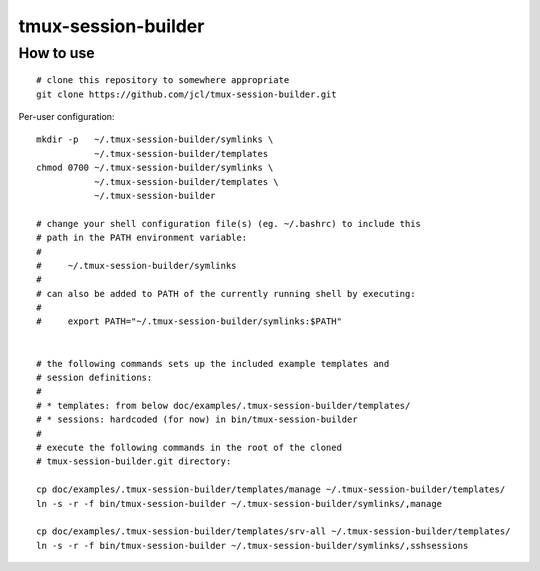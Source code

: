 ======================
 tmux-session-builder
======================


How to use
==========

::

    # clone this repository to somewhere appropriate
    git clone https://github.com/jcl/tmux-session-builder.git

Per-user configuration::

    mkdir -p   ~/.tmux-session-builder/symlinks \
               ~/.tmux-session-builder/templates
    chmod 0700 ~/.tmux-session-builder/symlinks \
               ~/.tmux-session-builder/templates \
               ~/.tmux-session-builder

    # change your shell configuration file(s) (eg. ~/.bashrc) to include this
    # path in the PATH environment variable:
    #
    #     ~/.tmux-session-builder/symlinks
    #
    # can also be added to PATH of the currently running shell by executing:
    #
    #     export PATH="~/.tmux-session-builder/symlinks:$PATH"


    # the following commands sets up the included example templates and
    # session definitions:
    #
    # * templates: from below doc/examples/.tmux-session-builder/templates/
    # * sessions: hardcoded (for now) in bin/tmux-session-builder
    #
    # execute the following commands in the root of the cloned
    # tmux-session-builder.git directory:

    cp doc/examples/.tmux-session-builder/templates/manage ~/.tmux-session-builder/templates/
    ln -s -r -f bin/tmux-session-builder ~/.tmux-session-builder/symlinks/,manage

    cp doc/examples/.tmux-session-builder/templates/srv-all ~/.tmux-session-builder/templates/
    ln -s -r -f bin/tmux-session-builder ~/.tmux-session-builder/symlinks/,sshsessions

